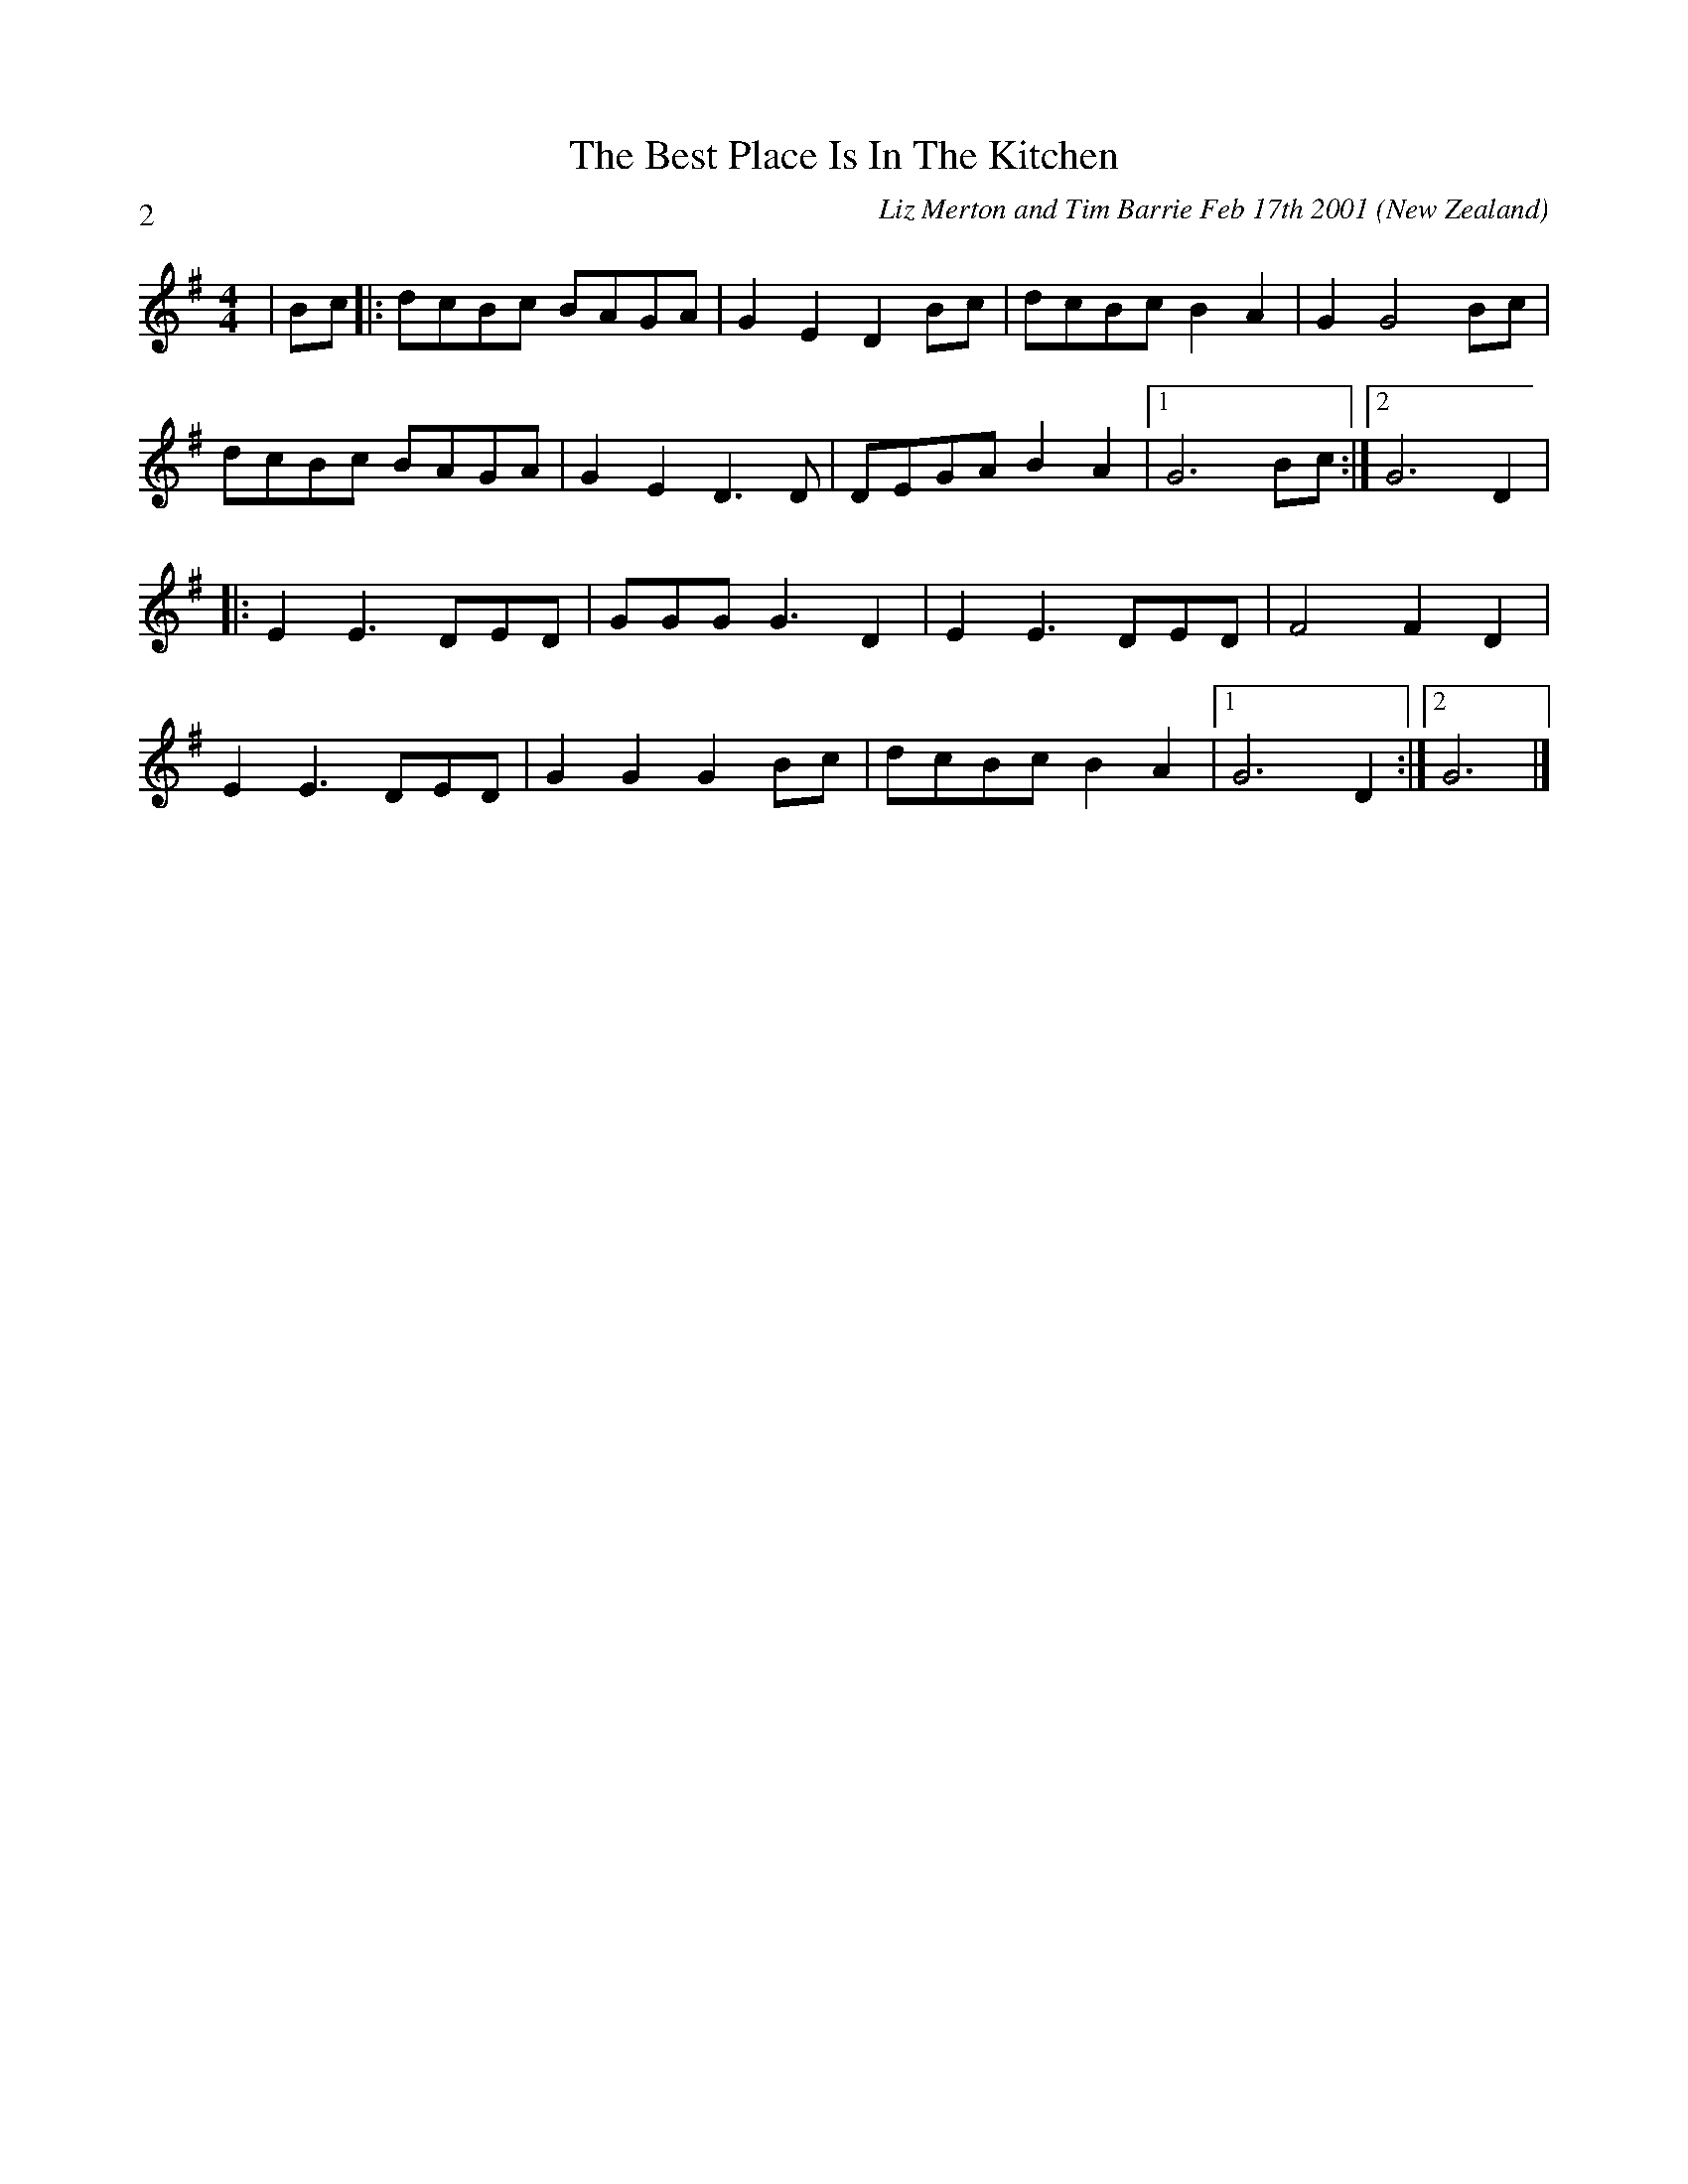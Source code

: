 X:1
T:The Best Place Is In The Kitchen
C:Liz Merton and Tim Barrie Feb 17th 2001
L:1/8
M:4/4
O:New Zealand
P:2
R:Reel
%%Copyright:Liz Merton and Tim Barrie
K:G
|Bc|:\
dcBc BAGA | G2E2 D2Bc | dcBc B2A2 | G2G4Bc |
dcBc BAGA | G2E2 D3D  | DEGA B2A2 |1 G6Bc :|2 G6D2 |
|: E2E3DED | GGGG3D2 | E2E3DED | F4F2D2 |
E2E3DED | G2G2G2Bc | dcBcB2A2 |1 G6D2 :|2 G6|]
